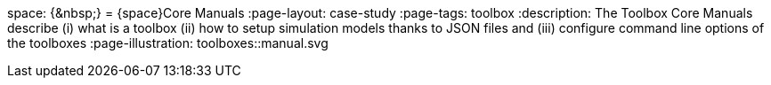 space: {+&nbsp;+}
= {space}Core Manuals 
:page-layout: case-study
:page-tags: toolbox
:description: The Toolbox Core Manuals describe (i) what is a toolbox (ii) how to setup simulation models thanks to JSON files and (iii) configure command line options of the toolboxes
:page-illustration: pass:[toolboxes::manual.svg]